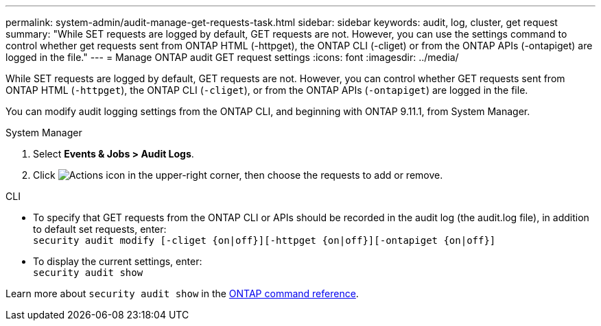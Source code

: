 ---
permalink: system-admin/audit-manage-get-requests-task.html
sidebar: sidebar
keywords: audit, log, cluster, get request
summary: "While SET requests are logged by default, GET requests are not. However, you can use the settings command to control whether get requests sent from ONTAP HTML (-httpget), the ONTAP CLI (-cliget) or from the ONTAP APIs (-ontapiget) are logged in the file."
---
= Manage ONTAP audit GET request settings
:icons: font
:imagesdir: ../media/

[.lead]
While SET requests are logged by default, GET requests are not. However, you can control whether GET requests sent from ONTAP HTML (`-httpget`), the ONTAP CLI (`-cliget`), or from the ONTAP APIs (`-ontapiget`) are logged in the file.

You can modify audit logging settings from the ONTAP CLI, and beginning with ONTAP 9.11.1, from System Manager.

[role="tabbed-block"]
====

.System Manager
--
. Select *Events & Jobs > Audit Logs*.
. Click image:icon_gear.gif[Actions icon] in the upper-right corner, then choose the requests to add or remove.

--

.CLI
--
* To specify that GET requests from the ONTAP CLI or APIs should be recorded in the audit log (the audit.log file), in addition to default set requests, enter: +
`security audit modify [-cliget {on|off}][-httpget {on|off}][-ontapiget {on|off}]`

* To display the current settings, enter: +
`security audit show`

Learn more about `security audit show` in the link:https://docs.netapp.com/us-en/ontap-cli/security-audit-show.html[ONTAP command reference^].
--
====


// 2025 Jan 16, ONTAPDOC-2569
// 2022-05-03, jira-481
